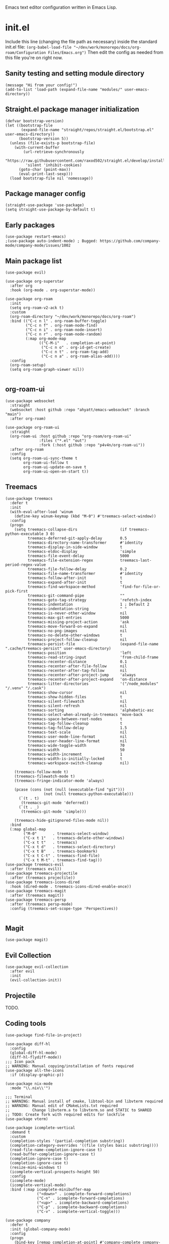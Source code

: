 :PROPERTIES:
:ID:       25c93cf2-092e-4a8b-a1a9-879c71d5f16a
:END:
Emacs text editor configuration written in Emacs Lisp.
* init.el
Include this line (changing the file path as necessary) inside the standard init.el file:
~(org-babel-load-file "~/dev/work/monorepo/docs/org-roam/Configuration Files/Emacs.org")~
Then edit the config as needed from this file you're on right now.
** Sanity testing and setting module directory
#+begin_src elisp
  (message "Hi from your config!")
  (add-to-list 'load-path (expand-file-name "modules/" user-emacs-directory))
#+end_src
** Straight.el package manager initialization
#+begin_src elisp
  (defvar bootstrap-version)
  (let ((bootstrap-file
         (expand-file-name "straight/repos/straight.el/bootstrap.el" user-emacs-directory))
        (bootstrap-version 5))
    (unless (file-exists-p bootstrap-file)
      (with-current-buffer
          (url-retrieve-synchronously
           "https://raw.githubusercontent.com/raxod502/straight.el/develop/install.el"
           'silent 'inhibit-cookies)
        (goto-char (point-max))
        (eval-print-last-sexp)))
    (load bootstrap-file nil 'nomessage))
#+end_src
** Package manager config
#+begin_src elisp
  (straight-use-package 'use-package)
  (setq straight-use-package-by-default t)
#+end_src
** Early packages
#+begin_src elisp
  (use-package restart-emacs)
  ;(use-package auto-indent-mode) ; Bugged: https://github.com/company-mode/company-mode/issues/1002
#+end_src
** Main package list
#+begin_src elisp
  (use-package evil)

  (use-package org-superstar
    :after org
    :hook (org-mode . org-superstar-mode))

  (use-package org-roam
    :init
    (setq org-roam-v2-ack t)
    :custom
    (org-roam-directory "~/dev/work/monorepo/docs/org-roam")
    :bind (("C-c n l" . org-roam-buffer-toggle)
           ("C-c n f" . org-roam-node-find)
           ("C-c n i" . org-roam-node-insert)
           ("C-c n r" . org-roam-node-random)
           (:map org-mode-map
                 (("C-M-i"   . completion-at-point)
                  ("C-c n o" . org-id-get-create)
                  ("C-c n t" . org-roam-tag-add)
                  ("C-c n a" . org-roam-alias-add))))
    :config
    (org-roam-setup)
    (setq org-roam-graph-viewer nil))

#+end_src
** org-roam-ui
#+begin_src elisp :tangle no
  (use-package websocket
    :straight
    (websocket :host github :repo "ahyatt/emacs-websocket" :branch "main")
    :after org-roam)

  (use-package org-roam-ui
    :straight
    (org-roam-ui :host github :repo "org-roam/org-roam-ui"
                 :files ("*.el" "out")
                 :fork (:host github :repo "p4v4n/org-roam-ui"))
    :after org-roam
    :config
    (setq org-roam-ui-sync-theme t
          org-roam-ui-follow t
          org-roam-ui-update-on-save t
          org-roam-ui-open-on-start t))
#+end_src
** Treemacs
#+begin_src elisp
  (use-package treemacs
    :defer t
    :init
    (with-eval-after-load 'winum
      (define-key winum-keymap (kbd "M-0") #'treemacs-select-window))
    :config
    (progn
      (setq treemacs-collapse-dirs                   (if treemacs-python-executable 3 0)
            treemacs-deferred-git-apply-delay        0.5
            treemacs-directory-name-transformer      #'identity
            treemacs-display-in-side-window          t
            treemacs-eldoc-display                   'simple
            treemacs-file-event-delay                5000
            treemacs-file-extension-regex            treemacs-last-period-regex-value
            treemacs-file-follow-delay               0.2
            treemacs-file-name-transformer           #'identity
            treemacs-follow-after-init               t
            treemacs-expand-after-init               t
            treemacs-find-workspace-method           'find-for-file-or-pick-first
            treemacs-git-command-pipe                ""
            treemacs-goto-tag-strategy               'refetch-index
            treemacs-indentation                     1 ; Default 2
            treemacs-indentation-string              " "
            treemacs-is-never-other-window           nil
            treemacs-max-git-entries                 5000
            treemacs-missing-project-action          'ask
            treemacs-move-forward-on-expand          nil
            treemacs-no-png-images                   nil
            treemacs-no-delete-other-windows         t
            treemacs-project-follow-cleanup          nil
            treemacs-persist-file                    (expand-file-name ".cache/treemacs-persist" user-emacs-directory)
            treemacs-position                        'left
            treemacs-read-string-input               'from-child-frame
            treemacs-recenter-distance               0.1
            treemacs-recenter-after-file-follow      nil
            treemacs-recenter-after-tag-follow       nil
            treemacs-recenter-after-project-jump     'always
            treemacs-recenter-after-project-expand   'on-distance
            treemacs-litter-directories              '("/node_modules" "/.venv" "/.cask")
            treemacs-show-cursor                     nil
            treemacs-show-hidden-files               t
            treemacs-silent-filewatch                nil
            treemacs-silent-refresh                  nil
            treemacs-sorting                         'alphabetic-asc
            treemacs-select-when-already-in-treemacs 'move-back
            treemacs-space-between-root-nodes        t
            treemacs-tag-follow-cleanup              t
            treemacs-tag-follow-delay                1.5
            treemacs-text-scale                      nil
            treemacs-user-mode-line-format           nil
            treemacs-user-header-line-format         nil
            treemacs-wide-toggle-width               70
            treemacs-width                           50
            treemacs-width-increment                 1
            treemacs-width-is-initially-locked       t
            treemacs-workspace-switch-cleanup        nil)

      (treemacs-follow-mode t)
      (treemacs-filewatch-mode t)
      (treemacs-fringe-indicator-mode 'always)

      (pcase (cons (not (null (executable-find "git")))
                   (not (null treemacs-python-executable)))
        (`(t . t)
         (treemacs-git-mode 'deferred))
        (`(t . _)
         (treemacs-git-mode 'simple)))

      (treemacs-hide-gitignored-files-mode nil))
    :bind
    (:map global-map
          ("M-0"       . treemacs-select-window)
          ("C-x t 1"   . treemacs-delete-other-windows)
          ("C-x t t"   . treemacs)
          ("C-x t d"   . treemacs-select-directory)
          ("C-x t B"   . treemacs-bookmark)
          ("C-x t C-t" . treemacs-find-file)
          ("C-x t M-t" . treemacs-find-tag)))
  (use-package treemacs-evil
    :after (treemacs evil))
  (use-package treemacs-projectile
    :after (treemacs projectile))
  (use-package treemacs-icons-dired
    :hook (dired-mode . treemacs-icons-dired-enable-once))
  (use-package treemacs-magit
    :after (treemacs magit))
  (use-package treemacs-persp
    :after (treemacs persp-mode)
    :config (treemacs-set-scope-type 'Perspectives))

#+end_src
** Magit
#+begin_src elisp
  (use-package magit)
#+end_src
** Evil Collection
#+begin_src elisp :tangle no
  (use-package evil-collection
    :after evil
    :init
    (evil-collection-init))
#+end_src
** Projectile
TODO.
** Coding tools
#+begin_src elisp
  (use-package find-file-in-project)

  (use-package diff-hl
    :config
    (global-diff-hl-mode)
    (diff-hl-flydiff-mode))
  ;;; Icon pack
  ;; WARNING: Manual copying/installation of fonts required
  (use-package all-the-icons
    :if (display-graphic-p))

  (use-package nix-mode
    :mode "\\.nix\\'")

  ;;; Terminal
  ;; WARNING: Manual install of cmake, libtool-bin and libvterm required
  ;; WARNING: Manual edit of CMakeLists.txt required
  ;;          Change libvterm.a to libvterm.so and STATIC to SHARED
  ;; TODO: Create fork with required edits for lockfile
  (use-package vterm)

  (use-package icomplete-vertical
    :demand t
    :custom
    (completion-styles '(partial-completion substring))
    (completion-category-overrides '((file (styles basic substring))))
    (read-file-name-completion-ignore-case t)
    (read-buffer-completion-ignore-case t)
    (completion-ignore-case t)
    (completion-ignore-case t)
    (resize-mini-windows t)
    (icomplete-vertical-prospects-height 50)
    :config
    (icomplete-mode)
    (icomplete-vertical-mode)
    :bind (:map icomplete-minibuffer-map
                ("<down>" . icomplete-forward-completions)
                ("C-n" . icomplete-forward-completions)
                ("<up>" . icomplete-backward-completions)
                ("C-p" . icomplete-backward-completions)
                ("C-v" . icomplete-vertical-toggle)))

  (use-package company
    :defer t
    :init (global-company-mode)
    :config
    (progn
      (bind-key [remap completion-at-point] #'company-complete company-mode-map)
      (setq company-tooltip-align-annotations t
            company-show-numbers t)
      (setq company-dabbrev-downcase nil))
    :diminish company-mode)

  (use-package company-quickhelp
    :defer t
    :init (add-hook 'global-company-mode-hook #'company-quickhelp-mode))

  (use-package company-nixos-options
    :defer t
    :init
    (with-eval-after-load 'company
      (add-to-list 'company-backends 'company-nixos-options)))

  (eval-after-load 'org
    (org-babel-do-load-languages
     'org-babel-load-languages
     (append org-babel-load-languages
             '((C . t) ; Should cover C++ as well?
               (python . t)
               (js . t)
               (sass . t)
               (gnuplot . t)
               (sql . t)
               (sqlite .t)
               (shell . t) ; sh/shell?
               (dot)
               (makefile)
               (java)))))
#+end_src
** Org tangling
#+begin_src elisp
  ;; Tangle Directory
  (defun org-in-tangle-dir (sub-path)
    "Variable sub-path uses default-directory or gets value from any existing tangle-dir property."
    (expand-file-name sub-path
                      (or
                       (org-entry-get (point) "tangle-dir" 'inherit)
                       (default-directory))))

  (setq org-agenda-files (directory-files-recursively "~/dev/work/monorepo/docs/org-roam/" "\\.org$"))

  (setq org-confirm-babel-evaluate nil)
#+end_src
** Theme
#+begin_src elisp
  (use-package doom-themes
    :config
    (setq doom-themes-enable-bold t
          doom-themes-enable-italic t)
    
    (load-theme 'doom-vibrant t)

    (doom-themes-visual-bell-config)
    (doom-themes-org-config))
#+end_src
** User-defined functions
#+begin_src elisp
  (defvar th-shell-popup-buffer nil)

  (defun th-shell-popup ()
      "Open (or close) shell with current working directory matching buffer."
      (interactive)
      (let ((split-width-threshold nil)
            (split-height-threshold 0))

        (unless (buffer-live-p th-shell-popup-buffer)

          (save-window-excursion (vterm "*Popup Shell*"))

          (setq th-shell-popup-buffer (get-buffer "*Popup Shell*")))
        
        (let ((win (get-buffer-window th-shell-popup-buffer))
              (dir (file-name-directory (or (buffer-file-name)
                                            dired-directory
                                            "~/"))))
          (if win
              (quit-window nil win)
            (pop-to-buffer th-shell-popup-buffer nil t)
            (comint-send-string nil (concat "cd " dir "\n" "clear" "\n"))))))

    (global-set-key (kbd "<f12>") 'th-shell-popup)
#+end_src
** Miscellaneous settings
#+begin_src elisp
  (global-unset-key (kbd "C-z"))
  (setq inhibit-startup-message t)
  (setq default-directory "~/dev/work/monorepo")
  (define-key minibuffer-local-completion-map (kbd "SPC") 'self-insert-command) ; Spacebar actually inserts a space in minibuffers now
  ;;; Function key bindings (F5 to F7 plus F9)
  (menu-bar-mode -1)
  (tool-bar-mode -1)
  (toggle-scroll-bar -1)
  (global-set-key [f5] 'menu-bar-mode)
  (global-set-key [f6] 'tool-bar-mode)
  (global-set-key [f7] 'toggle-scroll-bar)
  ;;; Select window on hover
  (setq mouse-autoselect-window t)
  ;;; Highlighted word wrap
  (global-visual-line-mode)
  (setq visual-line-fringe-indicators '(left-curly-arrow right-curly-arrow))
  ;;; Hide emphasis markers
  (setq org-hide-emphasis-markers t)
  ;;; Indentation
  (setq org-startup-indented t) 
#+end_src
** Org settings
#+begin_src elisp
  (with-eval-after-load 'org
    (setq org-format-latex-options (plist-put org-format-latex-options :scale 1.5))
    (setq org-preview-latex-default-process 'dvisvgm)
    (add-to-list 'org-latex-packages-alist '("" "lplfitch"))
    (add-to-list 'org-latex-packages-alist '("" "prooftrees"))
    (add-to-list 'org-latex-packages-alist '("" "amsmath"))
    (add-to-list 'org-latex-packages-alist '("" "mathtools"))
    
    (plist-put org-format-latex-options :latex-fragment-pre-body "\\forestset{line numbering=false}\n\\mathtoolsset{showonlyrefs}\n")

    (defun org-inject-latex-fragment (orig-func &rest args)
      (setf (car args)
            (concat
             (or (plist-get org-format-latex-options :latex-fragment-pre-body) "")
             (car args)
             (or (plist-get org-format-latex-options :latex-fragment-post-body) "")))
      (apply orig-func args))

    (advice-add 'org-create-formula-image :around #'org-inject-latex-fragment))
#+end_src
** Publishing
Use ~(org-publish "org")~ or ~(org-publish "org" t)~ to export to HTML.
#+begin_src elisp
  (require 'ox-publish)
  (setq org-publish-project-alist
            '(

              ("org-notes"
               :base-directory "~/dev/work/monorepo/docs/org-roam/"
               :base-extension "org"
               :publishing-directory "~/dev/work/monorepo/docs/public_html/"
               :recursive t
               :publishing-function org-html-publish-to-html
               :headline-levels 4
               :auto-preamble t
               )

              ("org-static"
               :base-directory "~/dev/work/monorepo/docs/org-roam/"
               :base-extension "css\\|js\\|png\\|jpg\\|gif\\|pdf\\|mp3\\|ogg\\|swf\\|svg"
               :publishing-directory "~/dev/work/monorepo/docs/public_html/"
               :recursive t
               :publishing-function org-publish-attachment
               )

              ("org" :components ("org-notes" "org-static"))
              ))
#+end_src
** LaTeX tweaks
TODO. Code not ready.
#+begin_src elisp :tangle no
  (setq org-preview-latex-process-alist
    '((dvisvgm
     :programs ("latex" "dvisvgm")
     :description "dvi > svg"
     :message "you need to install the programs: latex and dvisvgm."
     :image-input-type "dvi"
     :image-output-type "svg"
     :image-size-adjust (1.7 . 1.5)
     :latex-compiler ("latex -interaction nonstopmode -output-directory %o %f")
     :image-converter ("dvisvgm %f -n -c min -c %S -o %O"))))
#+end_src
** TRAMP settings
#+begin_src elisp
  (defun sudo-edit-current-file ()
    (interactive)
    (let ((my-file-name)
          (position))
      (if (equal major-mode 'dired-mode)
          (progn
            (setq my-file-name (dired-get-file-for-visit))
            (find-alternate-file (prepare-tramp-sudo-string my-file-name)))
        (setq my-file-name (buffer-file-name)
              position (point))
        (find-alternate-file (prepare-tramp-sudo-string my-file-name))
        (goto-char position))))

  (defun prepare-tramp-sudo-string (tempfile)
    (if (file-remote-p tempfile)
        (let ((vec (tramp-dissect-file-name tempfile)))
          (tramp-make-tramp-file-name
           "sudo"
           ""
           (tramp-file-name-domain vec)
           (tramp-file-name-host vec)
           (tramp-file-name-port vec)
           (tramp-file-name-localname vec)
           (format "ssh:%s@%s|"
                   (tramp-file-name-user vec)
                   (tramp-file-name-host vec))))
      (concat "/sudo:root@localhost:" tempfile)))

  (define-key dired-mode-map [s-return] 'sudo-edit-current-file)
#+end_src
** Utility functions
#+begin_src elisp
  (defun my/insert-source-split-elisp ()
    "Insert text at cursor point."
    (interactive)
    (insert "\n#+end_src\n\n#+begin_src elisp")
    (backward-char 18))

  (defun my/insert-source-split-cpp ()
    "Insert text at cursor point."
    (interactive)
    (insert "\n#+end_src\n\n#+begin_src cpp")
    (backward-char 16))

  (defun my/ib ()
    "Indent buffer."
    (interactive)
    (delete-trailing-whitespace)
    (indent-region (point-min) (point-max) nil)
    (untabify (point-min) (point-max)))
#+end_src
** Miscellaneous packages
#+begin_src elisp
  (use-package zone-nyan)
#+end_src
** Avoid editing
#+begin_src elisp
  (custom-set-variables
   ;; custom-set-variables was added by Custom.
   ;; If you edit it by hand, you could mess it up, so be careful.
   ;; Your init file should contain only one such instance.
   ;; If there is more than one, they won't work right.
   '(warning-suppress-log-types '((comp))))
  (custom-set-faces
   ;; custom-set-faces was added by Custom.
   ;; If you edit it by hand, you could mess it up, so be careful.
   ;; Your init file should contain only one such instance.
   ;; If there is more than one, they won't work right.
   )
#+end_src
